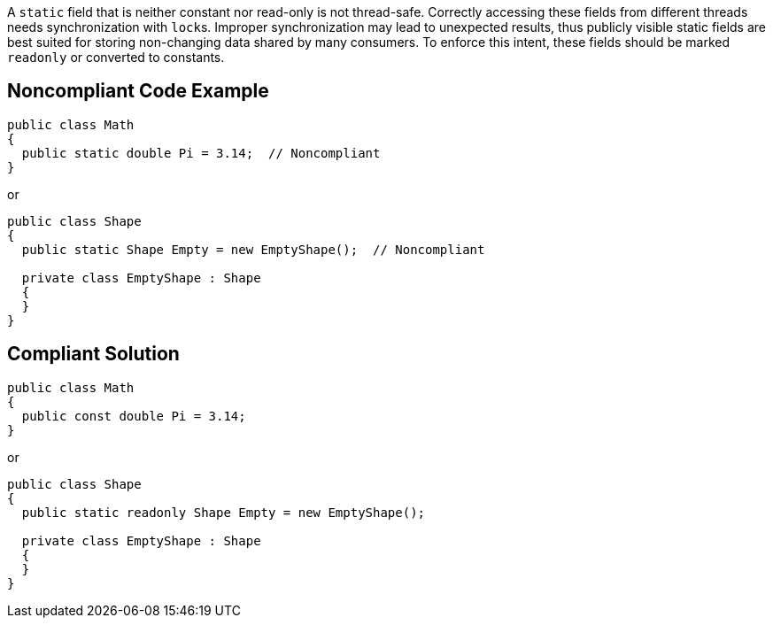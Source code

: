 A ``++static++`` field that is neither constant nor read-only is not thread-safe. Correctly accessing these fields from different threads needs synchronization with ``++lock++``s. Improper synchronization may lead to unexpected results, thus publicly visible static fields are best suited for storing non-changing data shared by many consumers. To enforce this intent, these fields should be marked ``++readonly++`` or converted to constants.


== Noncompliant Code Example

----
public class Math
{
  public static double Pi = 3.14;  // Noncompliant
} 
----
or

----
public class Shape
{
  public static Shape Empty = new EmptyShape();  // Noncompliant

  private class EmptyShape : Shape
  {
  } 
} 
----


== Compliant Solution

----
public class Math
{
  public const double Pi = 3.14;
} 
----
or

----
public class Shape
{
  public static readonly Shape Empty = new EmptyShape(); 

  private class EmptyShape : Shape
  {
  } 
} 
----

